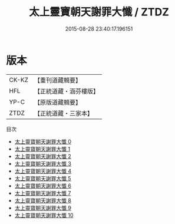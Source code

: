 #+TITLE: 太上靈寶朝天謝罪大懺 / ZTDZ

#+DATE: 2015-08-28 23:40:17.196151
* 版本
 |     CK-KZ|【重刊道藏輯要】|
 |       HFL|【正統道藏・涵芬樓版】|
 |      YP-C|【原版道藏輯要】|
 |      ZTDZ|【正統道藏・三家本】|
目次
 - [[file:KR5a0190_000.txt][太上靈寶朝天謝罪大懺 0]]
 - [[file:KR5a0190_001.txt][太上靈寶朝天謝罪大懺 1]]
 - [[file:KR5a0190_002.txt][太上靈寶朝天謝罪大懺 2]]
 - [[file:KR5a0190_003.txt][太上靈寶朝天謝罪大懺 3]]
 - [[file:KR5a0190_004.txt][太上靈寶朝天謝罪大懺 4]]
 - [[file:KR5a0190_005.txt][太上靈寶朝天謝罪大懺 5]]
 - [[file:KR5a0190_006.txt][太上靈寶朝天謝罪大懺 6]]
 - [[file:KR5a0190_007.txt][太上靈寶朝天謝罪大懺 7]]
 - [[file:KR5a0190_008.txt][太上靈寶朝天謝罪大懺 8]]
 - [[file:KR5a0190_009.txt][太上靈寶朝天謝罪大懺 9]]
 - [[file:KR5a0190_010.txt][太上靈寶朝天謝罪大懺 10]]
